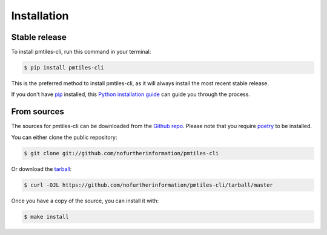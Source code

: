 .. highlight:: shell

============
Installation
============


Stable release
--------------

To install pmtiles-cli, run this command in your terminal:

.. code-block:: console

    $ pip install pmtiles-cli

This is the preferred method to install pmtiles-cli, as it will always install the most recent stable release.

If you don't have `pip`_ installed, this `Python installation guide`_ can guide
you through the process.

.. _pip: https://pip.pypa.io
.. _Python installation guide: http://docs.python-guide.org/en/latest/starting/installation/


From sources
------------

The sources for pmtiles-cli can be downloaded from the `Github repo`_.
Please note that you require `poetry`_ to be installed.

You can either clone the public repository:

.. code-block:: console

    $ git clone git://github.com/nofurtherinformation/pmtiles-cli

Or download the `tarball`_:

.. code-block:: console

    $ curl -OJL https://github.com/nofurtherinformation/pmtiles-cli/tarball/master

Once you have a copy of the source, you can install it with:

.. code-block:: console

    $ make install


.. _Github repo: https://github.com/nofurtherinformation/pmtiles-cli
.. _tarball: https://github.com/nofurtherinformation/pmtiles-cli/tarball/master
.. _poetry: https://python-poetry.org/
